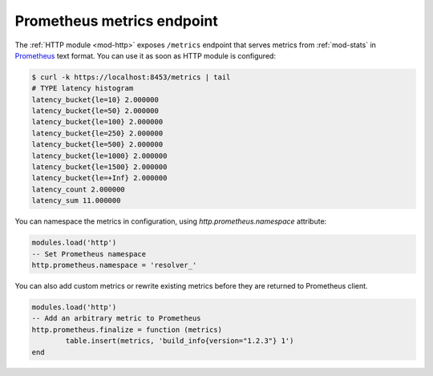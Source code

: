 .. SPDX-License-Identifier: GPL-3.0-or-later

.. _mod-http-prometheus:

Prometheus metrics endpoint
---------------------------

The :ref:`HTTP module <mod-http>` exposes ``/metrics`` endpoint that serves metrics
from :ref:`mod-stats` in Prometheus_ text format.
You can use it as soon as HTTP module is configured:

.. code-block:: bash

	$ curl -k https://localhost:8453/metrics | tail
	# TYPE latency histogram
	latency_bucket{le=10} 2.000000
	latency_bucket{le=50} 2.000000
	latency_bucket{le=100} 2.000000
	latency_bucket{le=250} 2.000000
	latency_bucket{le=500} 2.000000
	latency_bucket{le=1000} 2.000000
	latency_bucket{le=1500} 2.000000
	latency_bucket{le=+Inf} 2.000000
	latency_count 2.000000
	latency_sum 11.000000

You can namespace the metrics in configuration, using `http.prometheus.namespace` attribute:

.. code-block:: lua

        modules.load('http')
        -- Set Prometheus namespace
        http.prometheus.namespace = 'resolver_'

You can also add custom metrics or rewrite existing metrics before they are returned to Prometheus client.

.. code-block:: lua

        modules.load('http')
        -- Add an arbitrary metric to Prometheus
        http.prometheus.finalize = function (metrics)
        	table.insert(metrics, 'build_info{version="1.2.3"} 1')
        end

.. _Prometheus: https://prometheus.io
